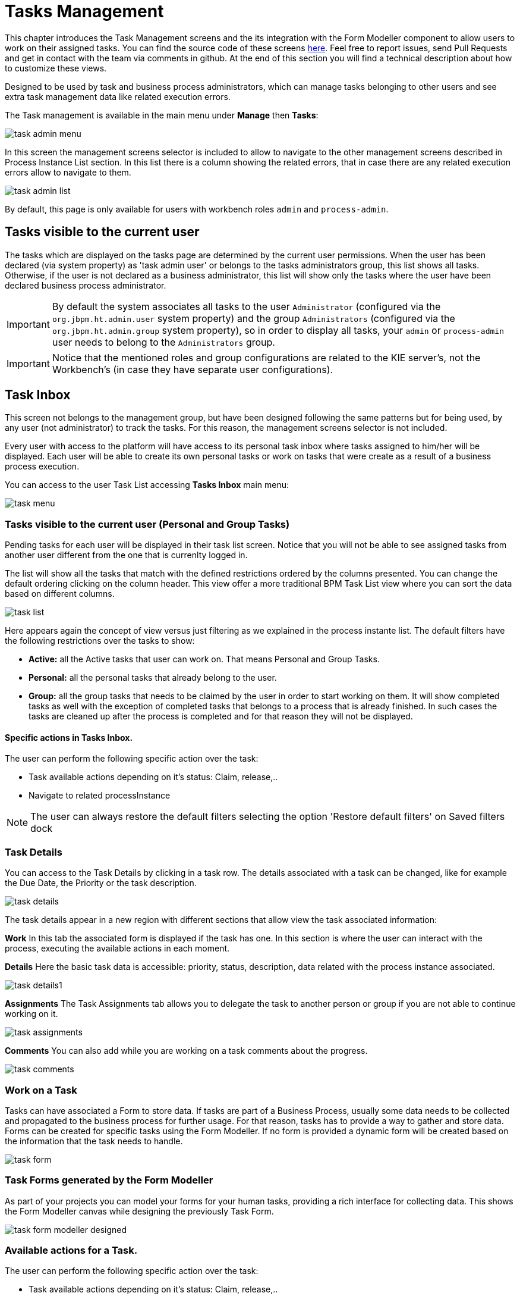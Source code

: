[[_taskmanagement]]
= Tasks Management

This chapter introduces the Task Management screens and the its integration with the Form Modeller component to allow users to work on their assigned tasks.
You can find the source code of these screens https://github.com/kiegroup/jbpm-wb/tree/master/jbpm-wb-human-tasks[here].
Feel free to report issues, send Pull Requests and get in contact with the team via comments in github.
At the end of this section you will find a technical description about how to customize these views.

Designed to be used by task and business process administrators, which can manage tasks belonging to other users and see
extra task management data like related execution errors.


The Task management is available in the main menu under *Manage* then *Tasks*:


image::Console/task-admin_menu.png[]

In this screen the management screens selector is included to allow to navigate to the other management screens described
in Process Instance List section.
In this list there is a column showing the related errors, that in case there are any related execution errors allow
to navigate to them.

image::Console/task-admin_list.png[]

By default, this page is only available for users with workbench roles **``**admin**``** and **``**process-admin**``**.

== Tasks visible to the current user

The tasks which are displayed on the tasks page are determined by the current user permissions.
When the user has been declared (via system property) as 'task admin user' or belongs to the tasks administrators group,
this list shows all tasks.
Otherwise, if the user is not declared as a business administrator, this list will show only the tasks where the user
have been declared business process administrator.

IMPORTANT: By default the system associates all tasks to the user **``**Administrator**``** (configured via the **``**org.jbpm.ht.admin.user**``** system property)
and the group **``**Administrators**``** (configured via the **``**org.jbpm.ht.admin.group**``** system property), so in
 order to display all tasks, your **``**admin**``** or **``**process-admin**``** user needs to belong to the **``**Administrators**``** group.

IMPORTANT: Notice that the mentioned roles and group configurations are related to the KIE server's, not the Workbench's (in case they have separate user configurations).

== Task Inbox

This screen not belongs to the management group, but have been designed following the same patterns but for being used,
 by any user (not administrator) to track the tasks. For this reason, the management screens selector is not included.

Every user with access to the platform will have access to its personal task inbox where tasks assigned to him/her will be displayed.
Each user will be able to create its own personal tasks or work on tasks that were create as a result of a business process execution.

You can access to the user Task List accessing *Tasks Inbox* main menu:


image::Console/task-menu.png[]

=== Tasks visible to the current user (Personal and Group Tasks)

Pending tasks for each user will be displayed in their task list screen.
Notice that you will not be able to see assigned tasks from another user different from the one that is currenlty logged in.

The list will show all the tasks that match with the defined restrictions ordered by the columns presented.
You can change the default ordering clicking on the column header.
This view offer a more traditional BPM Task List view where you can sort the data based on different columns.


image::Console/task-list.png[]

Here appears again the concept of view versus just filtering as we explained in the process instante list.
The default filters have the following restrictions over the tasks to show:

* *Active:* all the Active tasks that user can work on.
  That means Personal and Group Tasks.
* *Personal:* all the personal tasks that already belong to the user. 
* *Group:* all the group tasks that needs to be claimed by the user in order to start working on them.
  It will show completed tasks as well with the exception of completed tasks that belongs to a process that is already finished.
  In such cases the tasks are cleaned up after the process is completed and for that reason they will not be displayed.

==== Specific actions in Tasks Inbox.

The user can perform the following specific action over the task:

** Task available actions depending on it's status: Claim, release,..
** Navigate to related processInstance


[NOTE]
====
The user can always restore the default filters selecting the option 'Restore default filters' on Saved filters dock
====

=== Task Details

You can access to the Task Details by clicking in a task row.
The details associated with a task can be changed, like for example the Due Date, the Priority or the task description.


image::Console/task-details.png[]

The task details appear in a new region with different sections that allow view the task associated information: 

*Work* In this tab the associated form is displayed if the task has one.
In this section is where the user can interact with the process, executing the available actions in each moment. 

*Details* Here the basic task data is accessible: priority, status, description, data related with the process instance
 associated.


image::Console/task-details1.png[]

*Assignments* The Task Assignments tab allows you to delegate the task to another person or group if you are not able to continue working on it.


image::Console/task-assignments.png[]

*Comments* You can also add while you are working on a task comments about the progress.


image::Console/task-comments.png[]

=== Work on a Task

Tasks can have associated a Form to store data.
If tasks are part of a Business Process, usually some data needs to be collected and propagated to the business process for further usage.
For that reason, tasks has to provide a way to gather and store data.
Forms can be created for specific tasks using the Form Modeller.
If no form is provided a dynamic form will be created based on the information that the task needs to handle.


image::Console/task-form.png[]

=== Task Forms generated by the Form Modeller

As part of your projects you can model your forms for your human tasks,  providing a rich interface for collecting data.
This shows the Form Modeller canvas while designing the previously Task Form. 


image::Console/task-form-modeller-designed.png[]


=== Available actions for a Task.

The user can perform the following specific action over the task:

** Task available actions depending on it's status: Claim, release,..
** Navigate to related processInstance
** In case there are related errors, like at the process instance list, navigate to them.

== Special filter in Task Inbox and Tasks

As was explained in the process instance list, this screen have been designed as a Console Management list view,
providing the content to the 'Filter' and 'Saved Filters' docks working over task items.

The user can create a specific filter that provides domain specific columns to be added to a task list.
When the user creates a custom filter for a specific task name the task variables are enabled as columns.

.Basic available columns that every task list allows select to be displayed.
image::Console/task-basic_columns.png[]

The custom filter that activates the capability to display task variables as columns is set a filter with the restriction Name="taskName".

.Filter by task name creation
image::Console/task-filter_taskname.png[]

When the filter with the restriction over a specific task name is applied, the task associated variables appear as a selectable columns, to the task list.

.task list with task name restriction applied
image::Console/task-var_as_columns.png[]